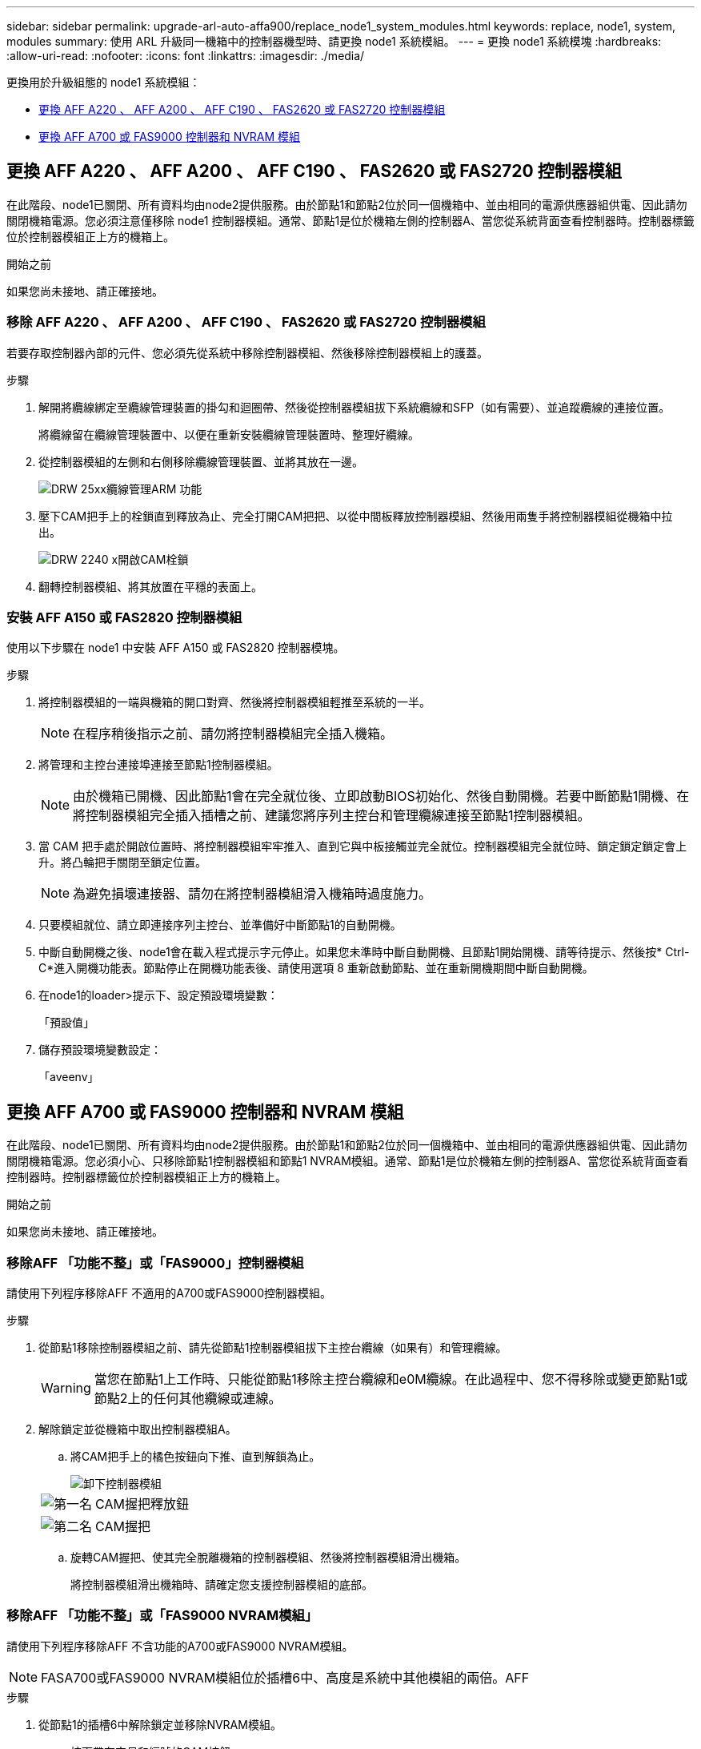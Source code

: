 ---
sidebar: sidebar 
permalink: upgrade-arl-auto-affa900/replace_node1_system_modules.html 
keywords: replace, node1, system, modules 
summary: 使用 ARL 升級同一機箱中的控制器機型時、請更換 node1 系統模組。 
---
= 更換 node1 系統模塊
:hardbreaks:
:allow-uri-read: 
:nofooter: 
:icons: font
:linkattrs: 
:imagesdir: ./media/


[role="lead"]
更換用於升級組態的 node1 系統模組：

* <<replace_modules,更換 AFF A220 、 AFF A200 、 AFF C190 、 FAS2620 或 FAS2720 控制器模組>>
* <<更換 AFF A700 或 FAS9000 控制器和 NVRAM 模組>>




== 更換 AFF A220 、 AFF A200 、 AFF C190 、 FAS2620 或 FAS2720 控制器模組

在此階段、node1已關閉、所有資料均由node2提供服務。由於節點1和節點2位於同一個機箱中、並由相同的電源供應器組供電、因此請勿關閉機箱電源。您必須注意僅移除 node1 控制器模組。通常、節點1是位於機箱左側的控制器A、當您從系統背面查看控制器時。控制器標籤位於控制器模組正上方的機箱上。

.開始之前
如果您尚未接地、請正確接地。



=== 移除 AFF A220 、 AFF A200 、 AFF C190 、 FAS2620 或 FAS2720 控制器模組

若要存取控制器內部的元件、您必須先從系統中移除控制器模組、然後移除控制器模組上的護蓋。

.步驟
. 解開將纜線綁定至纜線管理裝置的掛勾和迴圈帶、然後從控制器模組拔下系統纜線和SFP（如有需要）、並追蹤纜線的連接位置。
+
將纜線留在纜線管理裝置中、以便在重新安裝纜線管理裝置時、整理好纜線。

. 從控制器模組的左側和右側移除纜線管理裝置、並將其放在一邊。
+
image::../media/drw_25xx_cable_management_arm.png[DRW 25xx纜線管理ARM 功能]

. 壓下CAM把手上的栓鎖直到釋放為止、完全打開CAM把把、以從中間板釋放控制器模組、然後用兩隻手將控制器模組從機箱中拉出。
+
image::../media/drw_2240_x_opening_cam_latch.png[DRW 2240 x開啟CAM栓鎖]

. 翻轉控制器模組、將其放置在平穩的表面上。




=== 安裝 AFF A150 或 FAS2820 控制器模組

使用以下步驟在 node1 中安裝 AFF A150 或 FAS2820 控制器模塊。

.步驟
. 將控制器模組的一端與機箱的開口對齊、然後將控制器模組輕推至系統的一半。
+

NOTE: 在程序稍後指示之前、請勿將控制器模組完全插入機箱。

. 將管理和主控台連接埠連接至節點1控制器模組。
+

NOTE: 由於機箱已開機、因此節點1會在完全就位後、立即啟動BIOS初始化、然後自動開機。若要中斷節點1開機、在將控制器模組完全插入插槽之前、建議您將序列主控台和管理纜線連接至節點1控制器模組。

. 當 CAM 把手處於開啟位置時、將控制器模組牢牢推入、直到它與中板接觸並完全就位。控制器模組完全就位時、鎖定鎖定鎖定會上升。將凸輪把手關閉至鎖定位置。
+

NOTE: 為避免損壞連接器、請勿在將控制器模組滑入機箱時過度施力。

. 只要模組就位、請立即連接序列主控台、並準備好中斷節點1的自動開機。
. 中斷自動開機之後、node1會在載入程式提示字元停止。如果您未準時中斷自動開機、且節點1開始開機、請等待提示、然後按* Ctrl-C*進入開機功能表。節點停止在開機功能表後、請使用選項 8 重新啟動節點、並在重新開機期間中斷自動開機。
. 在node1的loader>提示下、設定預設環境變數：
+
「預設值」

. 儲存預設環境變數設定：
+
「aveenv」





== 更換 AFF A700 或 FAS9000 控制器和 NVRAM 模組

在此階段、node1已關閉、所有資料均由node2提供服務。由於節點1和節點2位於同一個機箱中、並由相同的電源供應器組供電、因此請勿關閉機箱電源。您必須小心、只移除節點1控制器模組和節點1 NVRAM模組。通常、節點1是位於機箱左側的控制器A、當您從系統背面查看控制器時。控制器標籤位於控制器模組正上方的機箱上。

.開始之前
如果您尚未接地、請正確接地。



=== 移除AFF 「功能不整」或「FAS9000」控制器模組

請使用下列程序移除AFF 不適用的A700或FAS9000控制器模組。

.步驟
. 從節點1移除控制器模組之前、請先從節點1控制器模組拔下主控台纜線（如果有）和管理纜線。
+

WARNING: 當您在節點1上工作時、只能從節點1移除主控台纜線和e0M纜線。在此過程中、您不得移除或變更節點1或節點2上的任何其他纜線或連線。

. 解除鎖定並從機箱中取出控制器模組A。
+
.. 將CAM把手上的橘色按鈕向下推、直到解鎖為止。
+
image::../media/drw_9500_remove_PCM.png[卸下控制器模組]

+
[cols="20,80"]
|===


 a| 
image::../media/black_circle_one.png[第一名]
| CAM握把釋放鈕 


 a| 
image::../media/black_circle_two.png[第二名]
| CAM握把 
|===
.. 旋轉CAM握把、使其完全脫離機箱的控制器模組、然後將控制器模組滑出機箱。
+
將控制器模組滑出機箱時、請確定您支援控制器模組的底部。







=== 移除AFF 「功能不整」或「FAS9000 NVRAM模組」

請使用下列程序移除AFF 不含功能的A700或FAS9000 NVRAM模組。


NOTE: FASA700或FAS9000 NVRAM模組位於插槽6中、高度是系統中其他模組的兩倍。AFF

.步驟
. 從節點1的插槽6中解除鎖定並移除NVRAM模組。
+
.. 按下帶有字母和編號的CAM按鈕。
+
CAM按鈕會從機箱移出。

.. 向下轉動CAM栓鎖、直到其處於水平位置。
+
NVRAM模組會從機箱中鬆脫、並移動數英吋。

.. 拉動模組面兩側的拉片、將NVRAM模組從機箱中取出。
+
image::../media/drw_a900_move-remove_NVRAM_module.png[卸下NVRAM模組]

+
[cols="20,80"]
|===


 a| 
image::../media/black_circle_one.png[第一名]
| I/O CAM栓鎖有編號和編號 


 a| 
image::../media/black_circle_two.png[第二名]
| I/O鎖定完全解除鎖定 
|===






=== 安裝 AFF A900 或 FAS9500 NVRAM 和控制器模組

在AFF 節點1上安裝您收到的用於升級的EVA900或FAS9500 NVRAM和控制器模組。

執行安裝時、您必須注意下列事項：

* 將插槽6-1和6-2中的所有空白填充模組、從舊的NVRAM模組移至新的NVRAM模組。
* 請勿將coredump裝置從AFF ESIEA700 NVRAM模組移至AFF ESIEA900 NVRAM模組。
* 將FAS9000 NVRAM模組中安裝的所有快閃快取模組移至FAS9500 NVRAM模組。


.開始之前
如果您尚未接地、請正確接地。



==== 安裝AFF 「FASA900」或「FAS9500 NVRAM」模組

請使用下列程序、將AFF E4A900或FAS9500 NVRAM模組安裝在節點1的插槽6中。

.步驟
. 將NVRAM模組對齊插槽6中機箱開孔的邊緣。
. 將NVRAM模組輕推入插槽、直到帶有字母和編號的I/O CAM栓開始與I/O CAM銷接合、然後將I/O CAM栓完全推入、將NVRAM模組鎖定到位。
+
image::../media/drw_a900_move-remove_NVRAM_module.png[安裝NVRAM模組]

+
[cols="20,80"]
|===


 a| 
image::../media/black_circle_one.png[第一名]
| I/O CAM栓鎖有編號和編號 


 a| 
image::../media/black_circle_two.png[第二名]
| I/O鎖定完全解除鎖定 
|===




==== 在AFF 節點1上安裝E4A900或FAS9500控制器模組。

請使用下列程序、在AFF 節點1中安裝E4A900或FAS9500控制器模組。

.步驟
. 將控制器模組的一端對準機箱的開啟A、然後將控制器模組輕推至系統的一半。
+

NOTE: 在程序稍後指示之前、請勿將控制器模組完全插入機箱。

. 將管理和主控台連接埠連接至節點1控制器模組。
+

NOTE: 由於機箱已開機、因此節點1會在完全就位後、立即啟動BIOS初始化、然後自動開機。若要中斷節點1開機、在將控制器模組完全插入插槽之前、建議您將序列主控台和管理纜線連接至節點1控制器模組。

. 將控制器模組穩固地推入機箱、直到它與中間板完全接入。
+
控制器模組完全就位時、鎖定鎖定鎖定會上升。

+

WARNING: 為避免損壞連接器、請勿在將控制器模組滑入機箱時過度施力。

+
image::../media/drw_9500_remove_PCM.png[安裝控制器模組]

+
[cols="20,80"]
|===


 a| 
image::../media/black_circle_one.png[第一名]
| CAM處理鎖定鎖定 


 a| 
image::../media/black_circle_two.png[第二名]
| CAM握把處於解除鎖定位置 
|===
. 只要模組就位、請立即連接序列主控台、並準備好中斷節點1的自動開機。
. 中斷自動開機之後、node1會在載入程式提示字元停止。如果您未準時中斷自動開機、且節點1開始開機、請等待提示、然後按* Ctrl-C*進入開機功能表。節點停止在開機功能表後、請使用選項「8」重新啟動節點、並在重新開機期間中斷自動開機。
. 在node1的loader>提示下、設定預設環境變數：
+
「預設值」

. 儲存預設環境變數設定：
+
「aveenv」


